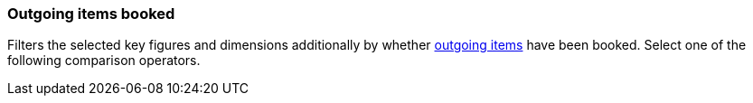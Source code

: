 === Outgoing items booked

Filters the selected key figures and dimensions additionally by whether <<stock-management/outgoing-items#, outgoing items>> have been booked. Select one of the following comparison operators.
